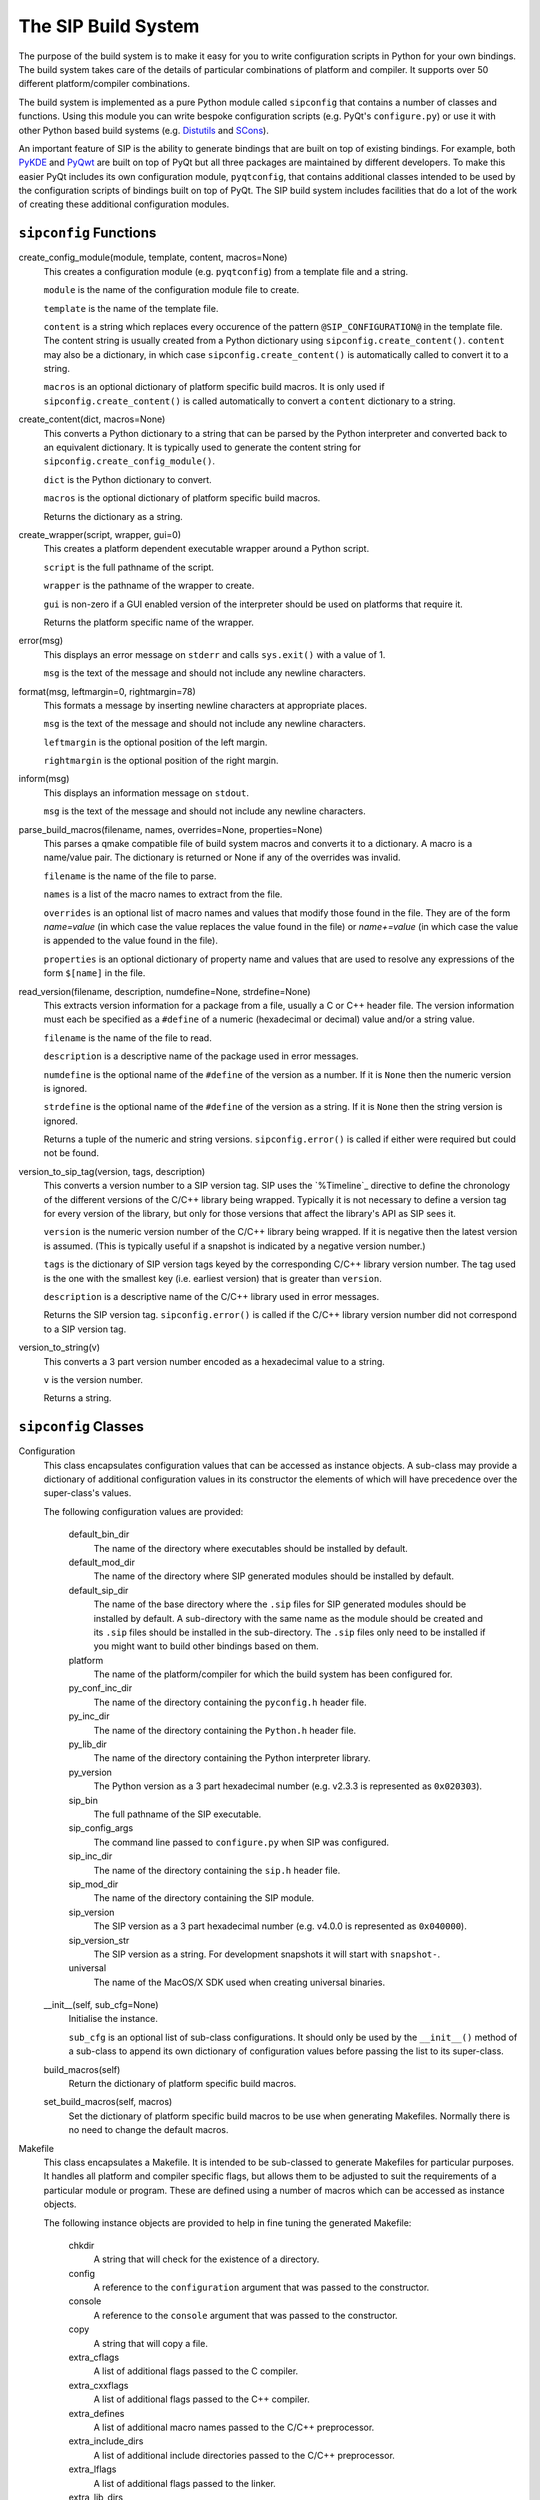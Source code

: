 The SIP Build System
====================

The purpose of the build system is to make it easy for you to write
configuration scripts in Python for your own bindings.  The build system takes
care of the details of particular combinations of platform and compiler.  It
supports over 50 different platform/compiler combinations.

The build system is implemented as a pure Python module called ``sipconfig``
that contains a number of classes and functions.  Using this module you can
write bespoke configuration scripts (e.g. PyQt's ``configure.py``) or use it
with other Python based build systems (e.g.
`Distutils <http://www.python.org/sigs/distutils-sig/distutils.html>`_ and
`SCons <http://www.scons.org>`_).

An important feature of SIP is the ability to generate bindings that are built
on top of existing bindings.  For example, both
`PyKDE <http://www.riverbankcomputing.com/software/pykde/>`_ and
`PyQwt <http://pyqwt.sourceforge.net/>`_ are built on top of PyQt but all three
packages are maintained by different developers.  To make this easier PyQt
includes its own configuration module, ``pyqtconfig``, that contains additional
classes intended to be used by the configuration scripts of bindings built on
top of PyQt.  The SIP build system includes facilities that do a lot of the
work of creating these additional configuration modules.


``sipconfig`` Functions
-----------------------

create_config_module(module, template, content, macros=None)
    This creates a configuration module (e.g. ``pyqtconfig``) from a template
    file and a string.

    ``module`` is the name of the configuration module file to create.

    ``template`` is the name of the template file.

    ``content`` is a string which replaces every occurence of the pattern
    ``@SIP_CONFIGURATION@`` in the template file.  The content string is
    usually created from a Python dictionary using
    ``sipconfig.create_content()``.  ``content`` may also be a dictionary, in
    which case ``sipconfig.create_content()`` is automatically called to
    convert it to a string.

    ``macros`` is an optional dictionary of platform specific build macros.  It
    is only used if ``sipconfig.create_content()`` is called automatically to
    convert a ``content`` dictionary to a string.

create_content(dict, macros=None)
    This converts a Python dictionary to a string that can be parsed by the
    Python interpreter and converted back to an equivalent dictionary.  It is
    typically used to generate the content string for
    ``sipconfig.create_config_module()``.

    ``dict`` is the Python dictionary to convert.

    ``macros`` is the optional dictionary of platform specific build macros.

    Returns the dictionary as a string.

create_wrapper(script, wrapper, gui=0)
    This creates a platform dependent executable wrapper around a Python
    script.

    ``script`` is the full pathname of the script.

    ``wrapper`` is the pathname of the wrapper to create.

    ``gui`` is non-zero if a GUI enabled version of the interpreter should be
    used on platforms that require it.

    Returns the platform specific name of the wrapper.

error(msg)
    This displays an error message on ``stderr`` and calls ``sys.exit()`` with
    a value of 1.

    ``msg`` is the text of the message and should not include any newline
    characters.

format(msg, leftmargin=0, rightmargin=78)
    This formats a message by inserting newline characters at appropriate
    places.

    ``msg`` is the text of the message and should not include any newline
    characters.

    ``leftmargin`` is the optional position of the left margin.

    ``rightmargin`` is the optional position of the right margin.

inform(msg)
    This displays an information message on ``stdout``.

    ``msg`` is the text of the message and should not include any newline
    characters.

parse_build_macros(filename, names, overrides=None, properties=None)
    This parses a qmake compatible file of build system macros and converts it
    to a dictionary.  A macro is a name/value pair.  The dictionary is returned
    or None if any of the overrides was invalid.

    ``filename`` is the name of the file to parse.

    ``names`` is a list of the macro names to extract from the file.

    ``overrides`` is an optional list of macro names and values that modify
    those found in the file.  They are of the form *name=value* (in which case
    the value replaces the value found in the file) or *name+=value* (in which
    case the value is appended to the value found in the file).

    ``properties`` is an optional dictionary of property name and values that
    are used to resolve any expressions of the form ``$[name]`` in the file.

read_version(filename, description, numdefine=None, strdefine=None)
    This extracts version information for a package from a file, usually a C or
    C++ header file.  The version information must each be specified as a
    ``#define`` of a numeric (hexadecimal or decimal) value and/or a string
    value.

    ``filename`` is the name of the file to read.

    ``description`` is a descriptive name of the package used in error
    messages.

    ``numdefine`` is the optional name of the ``#define`` of the version as a
    number.  If it is ``None`` then the numeric version is ignored.

    ``strdefine`` is the optional name of the ``#define`` of the version as a
    string.  If it is ``None`` then the string version is ignored.

    Returns a tuple of the numeric and string versions.  ``sipconfig.error()``
    is called if either were required but could not be found.

version_to_sip_tag(version, tags, description)
    This converts a version number to a SIP version tag.  SIP uses the
    `%Timeline`_ directive to define the chronology of the different versions
    of the C/C++ library being wrapped.  Typically it is not necessary to
    define a version tag for every version of the library, but only for those
    versions that affect the library's API as SIP sees it.

    ``version`` is the numeric version number of the C/C++ library being
    wrapped.  If it is negative then the latest version is assumed.  (This is
    typically useful if a snapshot is indicated by a negative version number.)

    ``tags`` is the dictionary of SIP version tags keyed by the corresponding
    C/C++ library version number.  The tag used is the one with the smallest
    key (i.e. earliest version) that is greater than ``version``.

    ``description`` is a descriptive name of the C/C++ library used in error
    messages.

    Returns the SIP version tag.  ``sipconfig.error()`` is called if the C/C++
    library version number did not correspond to a SIP version tag.

version_to_string(v)
    This converts a 3 part version number encoded as a hexadecimal value to a
    string.

    ``v`` is the version number.

    Returns a string.


``sipconfig`` Classes
---------------------

Configuration
    This class encapsulates configuration values that can be accessed as
    instance objects.  A sub-class may provide a dictionary of additional
    configuration values in its constructor the elements of which will have
    precedence over the super-class's values.

    The following configuration values are provided:

        default_bin_dir
            The name of the directory where executables should be installed by
            default.

        default_mod_dir
            The name of the directory where SIP generated modules should be
            installed by default.

        default_sip_dir
            The name of the base directory where the ``.sip`` files for SIP
            generated modules should be installed by default.  A sub-directory
            with the same name as the module should be created and its ``.sip``
            files should be installed in the sub-directory.  The ``.sip``
            files only need to be installed if you might want to build other
            bindings based on them.

        platform
            The name of the platform/compiler for which the build system has
            been configured for.

        py_conf_inc_dir
            The name of the directory containing the ``pyconfig.h`` header
            file.

        py_inc_dir
            The name of the directory containing the ``Python.h`` header file.

        py_lib_dir
            The name of the directory containing the Python interpreter
            library.

        py_version
            The Python version as a 3 part hexadecimal number (e.g. v2.3.3 is
            represented as ``0x020303``).

        sip_bin
            The full pathname of the SIP executable.

        sip_config_args
            The command line passed to ``configure.py`` when SIP was
            configured.

        sip_inc_dir
            The name of the directory containing the ``sip.h`` header file.

        sip_mod_dir
            The name of the directory containing the SIP module.

        sip_version
            The SIP version as a 3 part hexadecimal number (e.g. v4.0.0 is
            represented as ``0x040000``).

        sip_version_str
            The SIP version as a string.  For development snapshots it will
            start with ``snapshot-``.

        universal
            The name of the MacOS/X SDK used when creating universal binaries.

    __init__(self, sub_cfg=None)
        Initialise the instance.

        ``sub_cfg`` is an optional list of sub-class configurations.  It should
        only be used by the ``__init__()`` method of a sub-class to append its
        own dictionary of configuration values before passing the list to its
        super-class.

    build_macros(self)
        Return the dictionary of platform specific build macros.

    set_build_macros(self, macros)
        Set the dictionary of platform specific build macros to be use when
        generating Makefiles.  Normally there is no need to change the default
        macros.

Makefile
    This class encapsulates a Makefile.  It is intended to be sub-classed to
    generate Makefiles for particular purposes.  It handles all platform and
    compiler specific flags, but allows them to be adjusted to suit the
    requirements of a particular module or program.  These are defined using a
    number of macros which can be accessed as instance objects.

    The following instance objects are provided to help in fine tuning the
    generated Makefile:

        chkdir
            A string that will check for the existence of a directory.

        config
            A reference to the ``configuration`` argument that was passed to
            the constructor.

        console
            A reference to the ``console`` argument that was passed to the
            constructor.

        copy
            A string that will copy a file.

        extra_cflags
            A list of additional flags passed to the C compiler.

        extra_cxxflags
            A list of additional flags passed to the C++ compiler.

        extra_defines
            A list of additional macro names passed to the C/C++ preprocessor.

        extra_include_dirs
            A list of additional include directories passed to the C/C++
            preprocessor.

        extra_lflags
            A list of additional flags passed to the linker.

        extra_lib_dirs
            A list of additional library directories passed to the linker.

        extra_libs
            A list of additional libraries passed to the linker.  The names of
            the libraries must be in platform neutral form (i.e. without any
            platform specific prefixes, version numbers or extensions).

        generator
            A string that defines the platform specific style of Makefile.  The
            only supported values are ``UNIX`` and something else that is not
            ``UNIX``.

        mkdir
            A string that will create a directory.

        rm
            A string that will remove a file.

    __init__(self, configuration, console=0, qt=0, opengl=0, python=0, threaded=0, warnings=None, debug=0, dir=None, makefile="Makefile", installs=None, universal='')
        Initialise the instance.

        ``configuration`` is the current configuration and is an instance of
        the ``Configuration`` class or a sub-class.

        ``console`` is set if the target is a console (rather than GUI) target.
        This only affects Windows and is ignored on other platforms.

        ``qt`` is set if the target uses Qt.  For Qt v4 a list of Qt libraries
        may be specified and a simple non-zero value implies QtCore and QtGui.

        ``opengl`` is set if the target uses OpenGL.

        ``python`` is set if the target uses Python.h.

        ``threaded`` is set if the target requires thread support.  It is set
        automatically if the target uses Qt and Qt has thread support enabled.

        ``warnings`` is set if compiler warning messages should be enabled.
        The default of ``None`` means that warnings are enabled for SIP v4.x
        and disabled for SIP v3.x.

        ``debug`` is set if debugging symbols should be generated.

        ``dir`` is the name of the directory where build files are read from
        and Makefiles are written to.  The default of ``None`` means the
        current directory is used.

        ``makefile`` is the name of the generated Makefile.

        ``installs`` is a list of extra install targets.  Each element is a two
        part list, the first of which is the source and the second is the
        destination.  If the source is another list then it is a list of source
        files and the destination is a directory.

        ``universal`` is the name of the SDK if universal binaries are to be
        created under MacOS/X.

    clean_build_file_objects(self, mfile, build)
        This generates the Makefile commands that will remove any files
        generated during the build of the default target.

        ``mfile`` is the Python file object of the Makefile.

        ``build`` is the dictionary created from parsing the build file.

    finalise(self)
        This is called just before the Makefile is generated to ensure that it
        is fully configured.  It must be reimplemented by a sub-class.

    generate(self)
        This generates the Makefile.

    generate_macros_and_rules(self, mfile)
        This is the default implementation of the Makefile macros and rules
        generation.

        ``mfile`` is the Python file object of the Makefile.

    generate_target_clean(self, mfile)
        This is the default implementation of the Makefile clean target
        generation.

        ``mfile`` is the Python file object of the Makefile.

    generate_target_default(self, mfile)
        This is the default implementation of the Makefile default target
        generation.

        ``mfile`` is the Python file object of the Makefile.

    generate_target_install(self, mfile)
        This is the default implementation of the Makefile install target
        generation.

        ``mfile`` is the Python file object of the Makefile.

    install_file(self, mfile, src, dst, strip=0)
        This generates the Makefile commands to install one or more files to a
        directory.

        ``mfile`` is the Python file object of the Makefile.

        ``src`` is the name of a single file to install or a list of a number
        of files to install.

        ``dst`` is the name of the destination directory.

        ``strip`` is set if the files should be stripped of unneeded symbols
        after having been installed.

    optional_list(self, name)
        This returns an optional Makefile macro as a list.

        ``name`` is the name of the macro.

        Returns the macro as a list.

    optional_string(self, name, default="")
        This returns an optional Makefile macro as a string.

        ``name`` is the name of the macro.

        ``default`` is the optional default value of the macro.

        Returns the macro as a string.

    parse_build_file(self, filename)
        This parses a build file (created with the ``-b`` SIP command line
        option) and converts it to a dictionary.  It can also validate an
        existing dictionary created through other means.

        ``filename`` is the name of the build file, or is a dictionary to be
        validated.  A valid dictionary will contain the name of the target to
        build (excluding any platform specific extension) keyed by ``target``;
        the names of all source files keyed by ``sources``; and, optionally,
        the names of all header files keyed by ``headers``.

        Returns a dictionary corresponding to the parsed build file.

    platform_lib(self, clib, framework=0)
        This converts a library name to a platform specific form.

        ``clib`` is the name of the library in cannonical form.

        ``framework`` is set if the library is implemented as a MacOS
        framework.

        Return the platform specific name.

    ready(self)
        This is called to ensure that the Makefile is fully configured.  It is
        normally called automatically when needed.

    required_string(self, name)
        This returns a required Makefile macro as a string.

        ``name`` is the name of the macro.

        Returns the macro as a string.  An exception is raised if the macro
        does not exist or has an empty value.

ModuleMakefile(Makefile)
    This class encapsulates a Makefile to build a generic Python extension
    module.

    __init__(self, configuration, build_file, install_dir=None, static=0, console=0, opengl=0, threaded=0, warnings=None, debug=0, dir=None, makefile="Makefile", installs=None, strip=1, export_all=0, universal='')
        Initialise the instance.

        ``configuration`` - see ``sipconfig.Makefile.__init__()``.

        ``build_file`` is the name of the build file.  Build files are
        generated using the ``-b`` SIP command line option.

        ``install_dir`` is the name of the directory where the module will be
        optionally installed.

        ``static`` is set if the module should be built as a static library
        (see `Builtin Modules and Custom Interpreters`_).

        ``console`` - see ``sipconfig.Makefile.__init__()``.

        ``qt`` - see ``sipconfig.Makefile.__init__()``.

        ``opengl`` - see ``sipconfig.Makefile.__init__()``.

        ``threaded`` - see ``sipconfig.Makefile.__init__()``.

        ``warnings`` - see ``sipconfig.Makefile.__init__()``.

        ``debug`` - see ``sipconfig.Makefile.__init__()``.

        ``dir`` - see ``sipconfig.Makefile.__init__()``.

        ``makefile`` - see ``sipconfig.Makefile.__init__()``.

        ``installs`` - see ``sipconfig.Makefile.__init__()``.

        ``strip`` is set if the module should be stripped of unneeded symbols
        after installation.  It is ignored if either ``debug`` or ``static`` is
        set, or if the platform doesn't support it.

        ``export_all`` is set if all of the module's symbols should be exported
        rather than just the module's initialisation function.  Exporting all
        symbols increases the size of the module and slows down module load
        times but may avoid problems with modules that use C++ exceptions.  All
        symbols are exported if either ``debug`` or ``static`` is set, or if
        the platform doesn't support it.

    finalise(self)
        This is a reimplementation of ``sipconfig.Makefile.finalise()``.

    generate_macros_and_rules(self, mfile)
        This is a reimplementation of
        ``sipconfig.Makefile.generate_macros_and_rules()``.

    generate_target_clean(self, mfile)
        This is a reimplementation of
        ``sipconfig.Makefile.generate_target_clean()``.

    generate_target_default(self, mfile)
        This is a reimplementation of
        ``sipconfig.Makefile.generate_target_default()``.

    generate_target_install(self, mfile)
        This is a reimplementation of
        ``sipconfig.Makefile.generate_target_install()``.

    module_as_lib(self, mname)
        This returns the name of a SIP v3.x module for when it is used as a
        library to be linked against.  An exception will be raised if it is
        used with SIP v4.x modules.

        ``mname`` is the name of the module.

        Returns the corresponding library name.

ParentMakefile(Makefile)
    This class encapsulates a Makefile that sits above a number of other
    Makefiles in sub-directories.

    __init__(self, configuration, subdirs, dir=None, makefile="Makefile", installs=None)
        Initialise the instance.

        ``configuration`` - see ``sipconfig.Makefile.__init__()``.

        ``subdirs`` is the sequence of sub-directories.

        ``dir`` - see ``sipconfig.Makefile.__init__()``.

        ``makefile`` - see ``sipconfig.Makefile.__init__()``.

        ``installs`` - see ``sipconfig.Makefile.__init__()``.

    generate_macros_and_rules(self, mfile)
        This is a reimplementation of
        ``sipconfig.Makefile.generate_macros_and_rules()``.

    generate_target_clean(self, mfile)
        This is a reimplementation of
        ``sipconfig.Makefile.generate_target_clean()``.

    generate_target_default(self, mfile)
        This is a reimplementation of
        ``sipconfig.Makefile.generate_target_default()``.

    generate_target_install(self, mfile)
        This is a reimplementation of
        ``sipconfig.Makefile.generate_target_install()``.

ProgramMakefile(Makefile)
    This class encapsulates a Makefile to build an executable program.

    __init__(self, configuration, build_file=None, install_dir=None, console=0, qt=0, opengl=0, python=0, threaded=0, warnings=None, debug=0, dir=None, makefile="Makefile", installs=None, universal='')
        Initialise the instance.

        ``configuration`` - see ``sipconfig.Makefile.__init__()``.

        ``build_file`` is the name of the optional build file.  Build files are
        generated using the ``-b`` SIP command line option.

        ``install_dir`` is the name of the directory where the executable
        program will be optionally installed.

        ``console`` - see ``sipconfig.Makefile.__init__()``.

        ``qt`` - see ``sipconfig.Makefile.__init__()``.

        ``opengl`` - see ``sipconfig.Makefile.__init__()``.

        ``python`` - see ``sipconfig.Makefile.__init__()``.

        ``threaded`` - see ``sipconfig.Makefile.__init__()``.

        ``warnings`` - see ``sipconfig.Makefile.__init__()``.

        ``debug`` - see ``sipconfig.Makefile.__init__()``.

        ``dir`` - see ``sipconfig.Makefile.__init__()``.

        ``makefile`` - see ``sipconfig.Makefile.__init__()``.

        ``installs`` - see ``sipconfig.Makefile.__init__()``.

    build_command(self, source)
        This creates a single command line that will create an executable
        program from a single source file.

        ``source`` is the name of the source file.

        Returns a tuple of the name of the executable that will be created and
        the command line.

    finalise(self)
        This is a reimplementation of ``sipconfig.Makefile.finalise()``.

    generate_macros_and_rules(self, mfile)
        This is a reimplementation of
        ``sipconfig.Makefile.generate_macros_and_rules()``.

    generate_target_clean(self, mfile)
        This is a reimplementation of
        ``sipconfig.Makefile.generate_target_clean()``.

    generate_target_default(self, mfile)
        This is a reimplementation of
        ``sipconfig.Makefile.generate_target_default()``.

    generate_target_install(self, mfile)
        This is a reimplementation of
        ``sipconfig.Makefile.generate_target_install()``.

PythonModuleMakefile(Makefile)
    This class encapsulates a Makefile that installs a pure Python module.

    __init__(self, configuration, dstdir, srcdir=None, dir=None, makefile="Makefile", installs=None)
        Initialise the instance.

        ``configuration`` - see ``sipconfig.Makefile.__init__()``.

        ``dstdir`` is the name of the directory in which the module's Python
        code will be installed.

        ``srcdir`` is the name of the directory (relative to ``dir``)
        containing the module's Python code.  It defaults to the same
        directory.

        ``dir`` - see ``sipconfig.Makefile.__init__()``.

        ``makefile`` - see ``sipconfig.Makefile.__init__()``.

        ``installs`` - see ``sipconfig.Makefile.__init__()``.

    generate_macros_and_rules(self, mfile)
        This is a reimplementation of
        ``sipconfig.Makefile.generate_macros_and_rules()``.

    generate_target_install(self, mfile)
        This is a reimplementation of
        ``sipconfig.Makefile.generate_target_install()``.

SIPModuleMakefile(ModuleMakefile)
    This class encapsulates a Makefile to build a SIP generated Python
    extension module.

    finalise(self)
        This is a reimplementation of ``sipconfig.Makefile.finalise()``.
